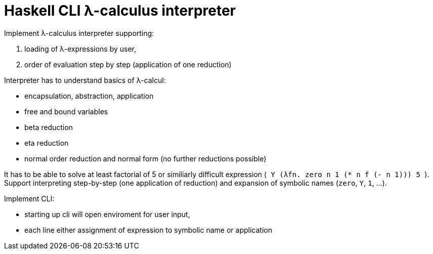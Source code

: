 = Haskell CLI λ-calculus interpreter
:toc:
:stem: latexmath

Implement λ-calculus interpreter supporting:

. loading of λ-expressions by user,
. order of evaluation step by step (application of one reduction)

Interpreter has to understand basics of λ-calcul:

* encapsulation, abstraction, application
* free and bound variables
* beta reduction
* eta reduction
* normal order reduction and normal form (no further reductions possible)

It has to be able to solve at least factorial of 5 or similiarly difficult expression (`++ Y (λfn. zero n 1 (* n f (- n 1))) 5 ++`).
Support interpreting step-by-step (one application of reduction) and expansion of symbolic names  (`zero`, `Y`, `1`, ...).

Implement CLI:

* starting up cli will open enviroment for user input,
* each line either assignment of expression to symbolic name or application

